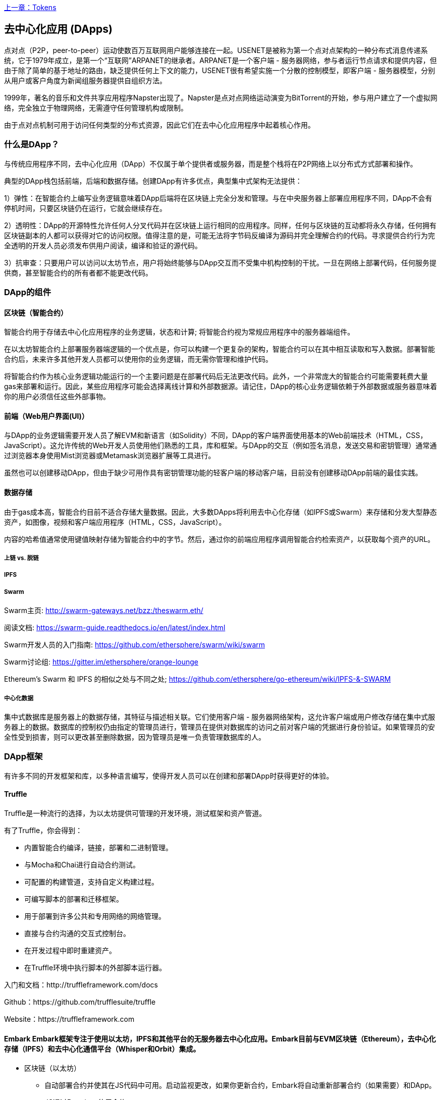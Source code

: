 <<第十章#,上一章：Tokens>>

[[decentralized_applications_chap]]
== 去中心化应用 (DApps)

点对点（P2P，peer-to-peer）运动使数百万互联网用户能够连接在一起。USENET是被称为第一个点对点架构的一种分布式消息传递系统，它于1979年成立，是第一个“互联网”ARPANET的继承者。ARPANET是一个客户端 - 服务器网络，参与者运行节点请求和提供内容，但由于除了简单的基于地址的路由，缺乏提供任何上下文的能力，USENET很有希望实施一个分散的控制模型，即客户端 - 服务器模型，分别从用户或客户角度为新闻组服务器提供自组织方法。

1999年，著名的音乐和文件共享应用程序Napster出现了。Napster是点对点网络运动演变为BitTorrent的开始，参与用户建立了一个虚拟网络，完全独立于物理网络，无需遵守任何管理机构或限制。

由于点对点机制可用于访问任何类型的分布式资源，因此它们在去中心化应用程序中起着核心作用。

[[what_is_a_dapp_sec]]
=== 什么是DApp？

与传统应用程序不同，去中心化应用（DApp）不仅属于单个提供者或服务器，而是整个栈将在P2P网络上以分布式方式部署和操作。

典型的DApp栈包括前端，后端和数据存储。创建DApp有许多优点，典型集中式架构无法提供：

1）弹性：在智能合约上编写业务逻辑意味着DApp后端将在区块链上完全分发和管理。与在中央服务器上部署应用程序不同，DApp不会有停机时间，只要区块链仍在运行，它就会继续存在。

2）透明性：DApp的开源特性允许任何人分叉代码并在区块链上运行相同的应用程序。同样，任何与区块链的互动都将永久存储，任何拥有区块链副本的人都可以获得对它的访问权限。值得注意的是，可能无法将字节码反编译为源码并完全理解合约的代码。寻求提供合约行为完全透明的开发人员必须发布供用户阅读，编译和验证的源代码。

3）抗审查：只要用户可以访问以太坊节点，用户将始终能够与DApp交互而不受集中机构控制的干扰。一旦在网络上部署代码，任何服务提供商，甚至智能合约的所有者都不能更改代码。

[[components_of_a_dapp_sec]]
=== DApp的组件

[[blockchain_smart_contracts_sec]]
==== 区块链（智能合约）

智能合约用于存储去中心化应用程序的业务逻辑，状态和计算; 将智能合约视为常规应用程序中的服务器端组件。

在以太坊智能合约上部署服务器端逻辑的一个优点是，你可以构建一个更复杂的架构，智能合约可以在其中相互读取和写入数据。部署智能合约后，未来许多其他开发人员都可以使用你的业务逻辑，而无需你管理和维护代码。

将智能合约作为核心业务逻辑功能运行的一个主要问题是在部署代码后无法更改代码。此外，一个非常庞大的智能合约可能需要耗费大量gas来部署和运行。因此，某些应用程序可能会选择离线计算和外部数据源。请记住，DApp的核心业务逻辑依赖于外部数据或服务器意味着你的用户必须信任这些外部事物。

[[front_end_web_ui_cec]]
==== 前端（Web用户界面(UI)）

与DApp的业务逻辑需要开发人员了解EVM和新语言（如Solidity）不同，DApp的客户端界面使用基本的Web前端技术（HTML，CSS，JavaScript）。这允许传统的Web开发人员使用他们熟悉的工具，库和框架。与DApp的交互（例如签名消息，发送交易和密钥管理）通常通过浏览器本身使用Mist浏览器或Metamask浏览器扩展等工具进行。

虽然也可以创建移动DApp，但由于缺少可用作具有密钥管理功能的轻客户端的移动客户端，目前没有创建移动DApp前端的最佳实践。

[[data_storage_sec]]
==== 数据存储

由于gas成本高，智能合约目前不适合存储大量数据。因此，大多数DApps将利用去中心化存储（如IPFS或Swarm）来存储和分发大型静态资产，如图像，视频和客户端应用程序（HTML，CSS，JavaScript）。

内容的哈希值通常使用键值映射存储为智能合约中的字节。然后，通过你的前端应用程序调用智能合约检索资产，以获取每个资产的URL。

[[on_chain_vs_off_chain_data_sec]]
===== 上链 vs. 脱链

////
TODO
////

[[ipfs_sec]]
===== IPFS

////
TODO
////

[[swarm_sec]]
===== Swarm

Swarm主页: http://swarm-gateways.net/bzz:/theswarm.eth/

阅读文档: https://swarm-guide.readthedocs.io/en/latest/index.html

Swarm开发人员的入门指南: https://github.com/ethersphere/swarm/wiki/swarm

Swarm讨论组: https://gitter.im/ethersphere/orange-lounge

Ethereum's Swarm 和 IPFS 的相似之处与不同之处; https://github.com/ethersphere/go-ethereum/wiki/IPFS-&-SWARM

[[centralized_db_sec]]
===== 中心化数据

集中式数据库是服务器上的数据存储，其特征与描述相关联。它们使用客户端 - 服务器网络架构，这允许客户端或用户修改存储在集中式服务器上的数据。数据库的控制权仍由指定的管理员进行，管理员在提供对数据库的访问之前对客户端的凭据进行身份验证。如果管理员的安全性受到损害，则可以更改甚至删除数据，因为管理员是唯一负责管理数据库的人。

[[dapp_frameworks_sec]]
=== DApp框架

有许多不同的开发框架和库，以多种语言编写，使得开发人员可以在创建和部署DApp时获得更好的体验。

[[truffle_sec]]
==== Truffle

Truffle是一种流行的选择，为以太坊提供可管理的开发环境，测试框架和资产管道。

有了Truffle，你会得到：

* 内置智能合约编译，链接，部署和二进制管理。
* 与Mocha和Chai进行自动合约测试。
* 可配置的构建管道，支持自定义构建过程。
* 可编写脚本的部署和迁移框架。
* 用于部署到许多公共和专用网络的网络管理。
* 直接与合约沟通的交互式控制台。
* 在开发过程中即时重建资产。
* 在Truffle环境中执行脚本的外部脚本运行器。

入门和文档：http://truffleframework.com/docs

Github：https://github.com/trufflesuite/truffle

Website：https://truffleframework.com

[[embark_sec]]
==== Embark Embark框架专注于使用以太坊，IPFS和其他平台的无服务器去中心化应用。Embark目前与EVM区块链（Ethereum），去中心化存储（IPFS）和去中心化通信平台（Whisper和Orbit）集成。

** 区块链（以太坊）
* 自动部署合约并使其在JS代码中可用。启动监视更改，如果你更新合约，Embark将自动重新部署合约（如果需要）和DApp。
* JS通过Promises使用合约。
* 使用Javascript与合约进行测试驱动开发。
* 跟踪已部署的合约; 只在真正需要时部署。
* 管理不同的链（例如，测试网，私人网，livenet）
* 轻松管理相互依赖合约的复杂系统。

** 去中心化存储（IPFS）
* 通过EmbarkJS轻松存储和检索DApp上的数据，包括上传和检索文件。
* 将完整的应用程序部署到IPFS或Swarm。

** 去中心化通信 (Whisper, Orbit)
* 通过Whisper或Orbit轻松通过P2P渠道发送/接收消息。

** 网络技术
* 与任何网络技术集成，包括React，Foundation等。
* 使用你想要的任何构建管道或工具，包括grunt，gulp和webpack。

入门和文档：https://embark.readthedocs.io

Github：https://github.com/embark-framework/embark

Website：https://github.com/embark-framework/embark

==== Emerald

Emerald Platform 是一个框架和工具集，用于简化Dapps的开发以及现有服务与基于以太坊的区块链的集成。

Emerald提供：

* Javascript库和React组件构建Dapp
* 区块链项目常见的SVG图标
* 用于管理私钥的Rust库，包括硬件钱包和签名交易
* 可以集成到现有app命令行或JSON RPC API中的现成的组件和服务
* SputnikVM，一个独立的EVM实现，可用于开发和测试

它与平台无关，为各种目标提供工具：

* 与Electron捆绑的桌面应用程序
* 移动应用程序
* 网络应用程序
* 命令行应用程序和脚本工具

入门和文档：https://docs.etcdevteam.com

Github：https://github.com/etcdevteam/emerald-platform

Website：https://emeraldplatform.io

[[dapp_develotment_tool_sec]
==== DApp（开发工具）
DApp是一个用于智能合约开发的简单命令行工具。它支持以下常见用例：

* 包管理
* 源代码构建
* 单元测试
* 简单的合约部署

入门和文档：https://dapp.readthedocs.io/en/latest/

[[live_dapps_sec]]
=== 活跃的DApps

以下列出了以太坊网络上的活跃DApp：

[[ethpm_sec]]
==== EthPM
一个旨在将包管理带入以太坊生态系统的项目。

Website：https://www.ethpm.com/

[[radar_relay_sec]]
==== Radar Relay
DEX（去中心化交易所）专注于直接从钱包到钱包交易基于以太坊的tokens。

Website：https://radarrelay.com/

[[cryptokitties_sec]]
==== CryptoKitties
在以太坊上部署的游戏，允许玩家购买，收集，繁殖和销售各种类型的虚拟猫
它代表了为休闲和悠闲目的部署区块链技术的最早尝试之一。

Website：https://www.cryptokitties.co

[[ethlance_sec]]
==== Ethlance
Ethlance是一个连接自由职业者和开发者的平台，用ether支付和收款。

Website：https://ethlance.com/

[[decentraland_sec]]
==== Decentraland
Decentraland是以太坊区块链支持的虚拟现实平台。用户可以创建，体验内容和应用程序并从中获利。

Website：https://decentraland.org/

<<第十二章#,下一章：Oracles>>


